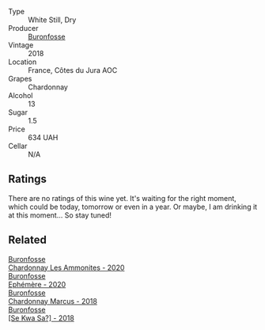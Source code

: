 #+attr_html: :class wine-main-image
[[file:/images/b4/9bc925-ac23-44e8-a60a-8603fc977cac/2022-05-08-16-04-16-391C37B6-E2F3-4394-930D-18269DE5145A-1-102-o@512.webp]]

- Type :: White Still, Dry
- Producer :: [[barberry:/producers/b9bef468-b428-41b8-a5a0-ecabdb129194][Buronfosse]]
- Vintage :: 2018
- Location :: France, Côtes du Jura AOC
- Grapes :: Chardonnay
- Alcohol :: 13
- Sugar :: 1.5
- Price :: 634 UAH
- Cellar :: N/A

** Ratings

There are no ratings of this wine yet. It's waiting for the right moment, which could be today, tomorrow or even in a year. Or maybe, I am drinking it at this moment... So stay tuned!

** Related

#+begin_export html
<div class="flex-container">
  <a class="flex-item flex-item-left" href="/wines/4a382c04-692c-44aa-848b-8f77fcaff68d.html">
    <img class="flex-bottle" src="/images/4a/382c04-692c-44aa-848b-8f77fcaff68d/2023-05-08-12-11-19-B77A5D6C-FC11-490E-9AF3-507CFCCB9663-1-105-c@512.webp"></img>
    <section class="h">Buronfosse</section>
    <section class="h text-bolder">Chardonnay Les Ammonites - 2020</section>
  </a>

  <a class="flex-item flex-item-right" href="/wines/83875db0-550d-4f66-945c-d290fa75a542.html">
    <img class="flex-bottle" src="/images/83/875db0-550d-4f66-945c-d290fa75a542/2023-08-08-11-08-09-2F7F98B2-8E56-4E68-A8AD-BDE2D6D245B3-1-105-c@512.webp"></img>
    <section class="h">Buronfosse</section>
    <section class="h text-bolder">Ephémère - 2020</section>
  </a>

  <a class="flex-item flex-item-left" href="/wines/892e6330-5d64-47c5-ac84-90ef7be094bc.html">
    <img class="flex-bottle" src="/images/89/2e6330-5d64-47c5-ac84-90ef7be094bc/2022-12-17-11-17-35-1A4F39D0-FE30-48BE-B0FC-B7794F162582-1-102-o@512.webp"></img>
    <section class="h">Buronfosse</section>
    <section class="h text-bolder">Chardonnay Marcus - 2018</section>
  </a>

  <a class="flex-item flex-item-right" href="/wines/e682d688-0c5e-4997-8a71-fb9beeed795a.html">
    <img class="flex-bottle" src="/images/e6/82d688-0c5e-4997-8a71-fb9beeed795a/2020-09-19-13-55-08-D36DF6AA-2C5E-44D5-A9F2-724989C1BA82-1-105-c@512.webp"></img>
    <section class="h">Buronfosse</section>
    <section class="h text-bolder">[Se Kwa Sa?] - 2018</section>
  </a>

</div>
#+end_export
